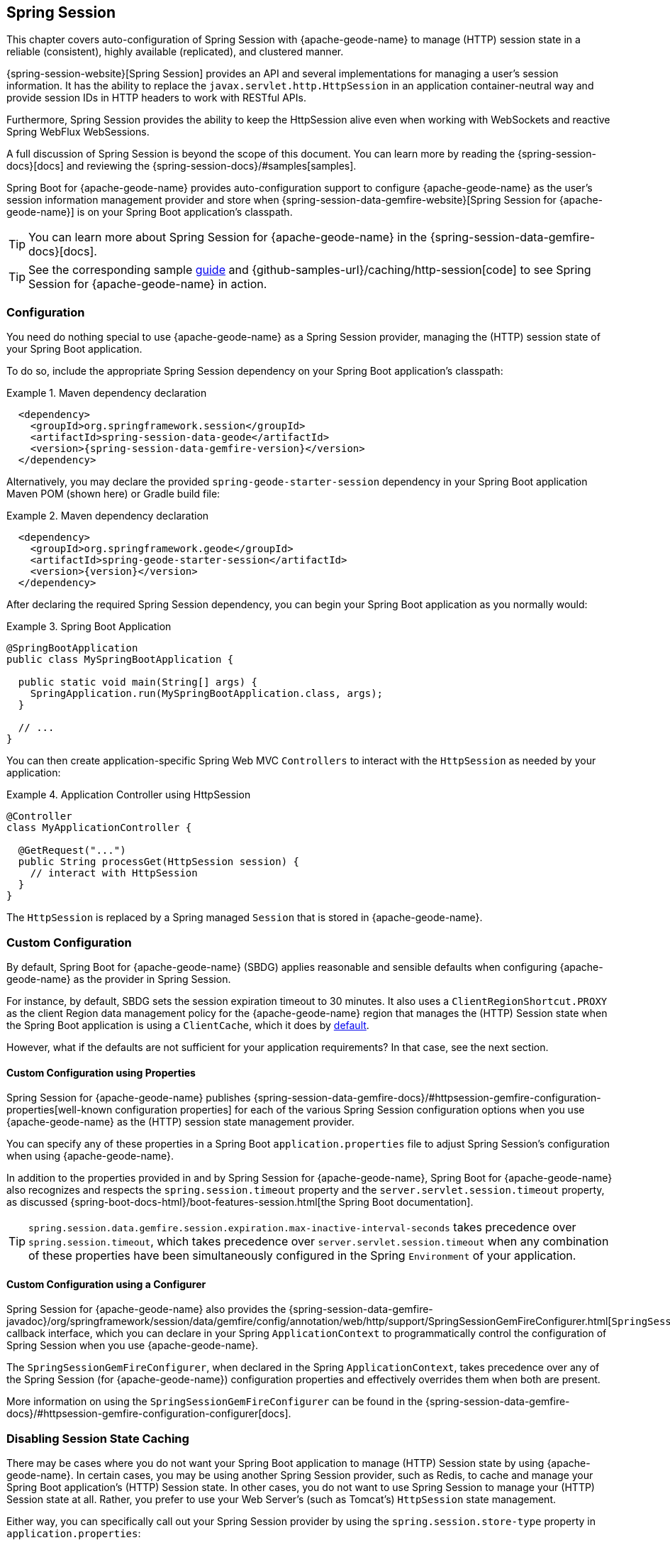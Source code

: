 [[geode-session]]
== Spring Session
:geode-name: {apache-geode-name}
:pcc-name: Pivotal Cloud Cache
:vmw-tas-name: VMware Tanzu Application Service


This chapter covers auto-configuration of Spring Session with {geode-name} to manage (HTTP) session state in a reliable
(consistent), highly available (replicated), and clustered manner.

{spring-session-website}[Spring Session] provides an API and several implementations for managing a user's session
information. It has the ability to replace the `javax.servlet.http.HttpSession` in an application container-neutral
way and provide session IDs in HTTP headers to work with RESTful APIs.

Furthermore, Spring Session provides the ability to keep the HttpSession alive even when working with WebSockets
and reactive Spring WebFlux WebSessions.

A full discussion of Spring Session is beyond the scope of this document. You can learn more
by reading the {spring-session-docs}[docs] and reviewing the {spring-session-docs}/#samples[samples].

Spring Boot for {geode-name} provides auto-configuration support to configure {geode-name}
as the user's session information management provider and store when {spring-session-data-gemfire-website}[Spring Session for {geode-name}]
is on your Spring Boot application's classpath.

TIP: You can learn more about Spring Session for {geode-name} in the {spring-session-data-gemfire-docs}[docs].

TIP: See the corresponding sample link:guides/caching-http-session.html.html[guide] and {github-samples-url}/caching/http-session[code]
to see Spring Session for {geode-name} in action.

[[geode-session-configuration]]
=== Configuration

You need do nothing special to use {geode-name} as a Spring Session provider,
managing the (HTTP) session state of your Spring Boot application.

To do so, include the appropriate Spring Session dependency on your Spring Boot application's classpath:

.Maven dependency declaration
====
[source,xml]
[subs="verbatim,attributes"]
----
  <dependency>
    <groupId>org.springframework.session</groupId>
    <artifactId>spring-session-data-geode</artifactId>
    <version>{spring-session-data-gemfire-version}</version>
  </dependency>
----
====

Alternatively, you may declare the provided `spring-geode-starter-session` dependency in your Spring Boot application
Maven POM (shown here) or Gradle build file:

.Maven dependency declaration
====
[source,xml]
[subs="verbatim,attributes"]
----
  <dependency>
    <groupId>org.springframework.geode</groupId>
    <artifactId>spring-geode-starter-session</artifactId>
    <version>{version}</version>
  </dependency>
----
====

After declaring the required Spring Session dependency, you can begin your Spring Boot application as you normally would:

.Spring Boot Application
====
[source,java]
----
@SpringBootApplication
public class MySpringBootApplication {

  public static void main(String[] args) {
    SpringApplication.run(MySpringBootApplication.class, args);
  }

  // ...
}
----
====

You can then create application-specific Spring Web MVC `Controllers` to interact with the `HttpSession`
as needed by your application:

.Application Controller using HttpSession
====
[source,java]
----
@Controller
class MyApplicationController {

  @GetRequest("...")
  public String processGet(HttpSession session) {
    // interact with HttpSession
  }
}
----
====

The `HttpSession` is replaced by a Spring managed `Session` that is stored in {geode-name}.

[[geode-session-configuration-custom]]
=== Custom Configuration

By default, Spring Boot for {geode-name} (SBDG) applies reasonable and sensible defaults when configuring
{geode-name} as the provider in Spring Session.

For instance, by default, SBDG sets the session expiration timeout to 30 minutes. It also uses a
`ClientRegionShortcut.PROXY` as the client Region data management policy for the {geode-name}
region that manages the (HTTP) Session state when the Spring Boot application is using a `ClientCache`, which it does
by <<geode-clientcache-applications,default>>.

However, what if the defaults are not sufficient for your application requirements? In that case, see the next section.

[[geode-session-configuration-custom-properties]]
==== Custom Configuration using Properties

Spring Session for {geode-name} publishes
{spring-session-data-gemfire-docs}/#httpsession-gemfire-configuration-properties[well-known configuration properties]
for each of the various Spring Session configuration options when you use {geode-name} as the (HTTP) session state
management provider.

You can specify any of these properties in a Spring Boot `application.properties` file to adjust Spring Session's
configuration when using {geode-name}.

In addition to the properties provided in and by Spring Session for {geode-name}, Spring Boot for {geode-name}
also recognizes and respects the `spring.session.timeout` property and the `server.servlet.session.timeout`
property, as discussed {spring-boot-docs-html}/boot-features-session.html[the Spring Boot documentation].

TIP: `spring.session.data.gemfire.session.expiration.max-inactive-interval-seconds` takes precedence over
`spring.session.timeout`, which takes precedence over `server.servlet.session.timeout` when any combination
of these properties have been simultaneously configured in the Spring `Environment` of your application.

[[geode-session-configuration-custom-configurer]]
==== Custom Configuration using a Configurer

Spring Session for {geode-name} also provides the
{spring-session-data-gemfire-javadoc}/org/springframework/session/data/gemfire/config/annotation/web/http/support/SpringSessionGemFireConfigurer.html[`SpringSessionGemFireConfigurer`]
callback interface, which you can declare in your Spring `ApplicationContext` to programmatically control
the configuration of Spring Session when you use {geode-name}.

The `SpringSessionGemFireConfigurer`, when declared in the Spring `ApplicationContext`, takes precedence over any of the
Spring Session (for {geode-name}) configuration properties and effectively overrides them when both
are present.

More information on using the `SpringSessionGemFireConfigurer` can be found in the
{spring-session-data-gemfire-docs}/#httpsession-gemfire-configuration-configurer[docs].

[[geode-session-disable]]
=== Disabling Session State Caching

There may be cases where you do not want your Spring Boot application to manage (HTTP) Session state by using {geode-name}.
In certain cases, you may be using another Spring Session provider, such as Redis, to cache and manage your Spring Boot
application's (HTTP) Session state. In other cases, you do not want to use Spring Session to manage your
(HTTP) Session state at all. Rather, you prefer to use your Web Server's (such as Tomcat's) `HttpSession` state management.

Either way, you can specifically call out your Spring Session provider by using the `spring.session.store-type` property
in `application.properties`:

.Use Redis as the Spring Session Provider
====
[source,txt]
----
#application.properties

spring.session.store-type=redis
...
----
====

If you prefer not to use Spring Session to manage your Spring Boot application's (HTTP) Session state at all, you can
do the following:

.Use Web Server Session State Management
====
[source,txt]
----
#application.properties

spring.session.store-type=none
...
----
====

Again, see the Spring Boot {spring-boot-docs-html}/boot-features-session.html[documetation] for more detail.

TIP: You can include multiple providers on the classpath of your Spring Boot application. For instance,
you might use Redis to cache your application's (HTTP) Session state while using {geode-name} as your
application's persistent store (system of record).

NOTE: Spring Boot does not properly recognize `spring.session.store-type=[gemfire|geode]` even though
Spring Boot for {geode-name} is set up to handle either of these property values
(that is, either `gemfire` or `geode`).

[[geode-session-pcc]]
=== Using Spring Session with {pcc-name} (PCC)

Whether you use Spring Session in a Spring Boot `ClientCache` application to connect to an externally managed
cluster of {geode-name} servers or to connect to a cluster of servers in a {pcc-name} service instance managed by
a {vmw-tas-name} (TAS) environment, the setup is the same.

Spring Session for {geode-name} expects there to be a cache region in the cluster that can store and manage (HTTP)
Session state when your Spring Boot application is a `ClientCache` application in a client/server topology.

By default, the cache region used to store and manage (HTTP) Session state is called `ClusteredSpringSessions`.

We recommend that you configure the cache region name by using the well-known and documented property
in Spring Boot `application.properties`:

.Using properties
====
[source,properties]
----
spring.session.data.gemfire.session.region.name=MySessions
----
====

Alternatively, you can set the name of the cache region used to store and manage (HTTP) Session state by explicitly declaring
the `@EnableGemFireHttpSession` annotation on your main `@SpringBootApplication` class:

.Using `@EnableGemfireHttpSession
====
[source,java]
----
@SpringBootApplication
@EnableGemFireHttpSession(regionName = "MySessions")
class MySpringBootSpringSessionApplication {
	// ...
}
----
====

Once you decide on the cache region name used to store and manage (HTTP) Sessions, you must create the region in the
cluster somehow.

On the client, doing so is simple, since SBDG's auto-configuration automatically creates the client `PROXY` region
that is used to send and receive (HTTP) session state between the client and server for you when either Spring Session is on
the application classpath (for example, `spring-geode-starter-session`) or you explicitly declare
the `@EnableGemFireHttpSession` annotation on your main `@SpringBootApplication` class.

However, on the server side, you currently have a couple of options.

First, you can manually create the cache region by using Gfsh:

.Create the Sessions Region using Gfsh
====
[source,txt]
----
gfsh> create region --name=MySessions --type=PARTITION --entry-idle-time-expiration=1800
        --entry-idle-time-expiration-action=INVALIDATE
----
====

You must create the cache region with the appropriate name and an expiration policy.

In this case, we created an idle expiration policy with a timeout of `1800` seconds (30 minutes), after which
the entry (session object) `invalidated`.

NOTE: Session expiration is managed by the Expiration Policy set on the cache region that is used to store session state.
The servlet container's (HTTP) session expiration configuration is not used, since Spring Session replaces
the servlet container's session management capabilities with its own, and Spring Session delegates this behavior
to the individual providers, such as {geode-name}.

Alternatively, you could send the definition for the cache Region from your Spring Boot `ClientCache` application
to the cluster by using the SBDG {spring-boot-data-geode-javadoc}/org/springframework/geode/config/annotation/EnableClusterAware.html[`@EnableClusterAware`] annotation,
which is meta-annotated with SDG's `@EnableClusterConfiguration` annotation:

.Using `@EnableClusterAware`
====
[source,java]
----
@SpringBootApplication
@EnableClusterAware
class MySpringBootSpringSessionApplication {
	// ...
}
----
====

TIP: See the {spring-data-geode-javadoc}/org/springframework/data/gemfire/config/annotation/EnableClusterConfiguration.html[Javadoc]
on the `@EnableClusterConfiguration` annotation and the {spring-data-geode-docs-html}/#bootstrap-annotation-config-cluster[documentation]
for more detail.

However, you cannot currently send expiration policy configuration metadata to the cluster. Therefore,
you must manually alter the cache region to set the expiration policy:

.Using Gfsh to Alter Region
====
[source,txt]
----
gfsh> alter region --name=MySessions --entry-idle-time-expiration=1800
        --entry-idle-time-expiration-action=INVALIDATE
----
====

Now your Spring Boot `ClientCache` application that uses Spring Session in a client/server topology is configured to store
and manage user (HTTP) session state in the cluster. This works for either standalone, externally managed {geode-name}
clusters or when you use PCC running in a {vmw-tas-name} environment.
